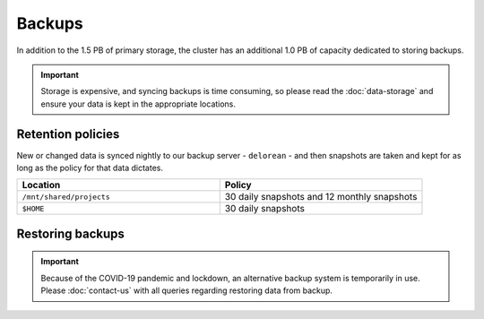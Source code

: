 Backups
=======

In addition to the 1.5 PB of primary storage, the cluster has an additional 1.0 PB of capacity dedicated to storing backups.

.. important::
  Storage is expensive, and syncing backups is time consuming, so please read the :doc:`data-storage` and ensure your data is kept in the appropriate locations.


Retention policies
------------------

New or changed data is synced nightly to our backup server - ``delorean`` - and then snapshots are taken and kept for as long as the policy for that data dictates.

.. list-table::
   :widths: 50 50
   :header-rows: 1

   * - Location
     - Policy
   * - ``/mnt/shared/projects``
     - 30 daily snapshots and 12 monthly snapshots
   * - ``$HOME``
     - 30 daily snapshots


Restoring backups
-----------------

.. important::
  Because of the COVID-19 pandemic and lockdown, an alternative backup system is temporarily in use. Please :doc:`contact-us` with all queries regarding restoring data from backup.
